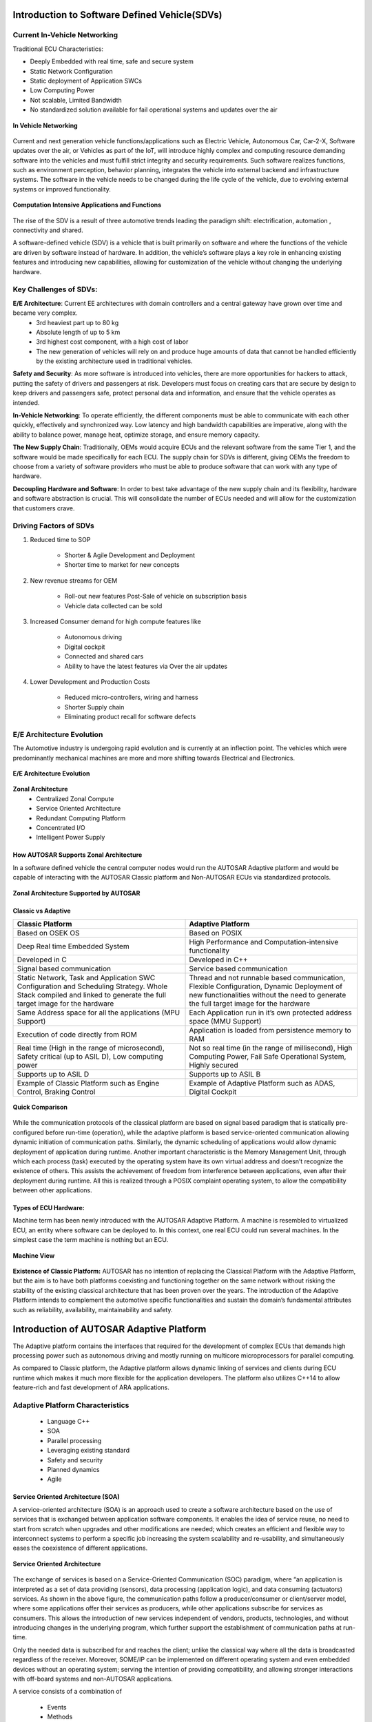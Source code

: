 **Introduction to Software Defined Vehicle(SDVs)**
====================================================

**Current In-Vehicle Networking**
########################################

Traditional ECU Characteristics:

- Deeply Embedded with real time, safe and secure system
- Static Network Configuration
- Static deployment of Application SWCs
- Low Computing Power
- Not scalable, Limited Bandwidth
- No standardized solution available for fail operational systems and updates over the air

.. figure:: resources/In-VehicleNetworking.png
    :class: with-border
    :align: center
    :scale: 75%
    
    **In Vehicle Networking**

Current and next generation vehicle functions/applications such as Electric Vehicle, Autonomous Car, Car-2-X, Software updates over the air, or Vehicles as part of the IoT, will introduce highly complex and computing resource demanding software into the vehicles and must fulfill strict integrity and security requirements. Such software realizes functions, such as environment perception, behavior planning, integrates the vehicle into external backend and infrastructure systems. The software in the vehicle needs to be changed during the life cycle of the vehicle, due to evolving external systems or improved functionality. 

.. figure:: resources/FutureVehicle_new.png
   :class: with-border
   :align: center

   **Computation Intensive Applications and Functions**

The rise of the SDV is a result of three automotive trends leading the paradigm shift: electrification, automation‌ , connectivity and shared. 

A software-defined vehicle (SDV) is a vehicle that is built primarily on software and where the functions of the vehicle are driven by software instead of hardware. In addition, the vehicle’s software plays a key role in enhancing existing features ‌and introducing new capabilities, allowing for customization of the vehicle without changing the underlying hardware.

**Key Challenges of SDVs**:
#################################

**E/E Architecture**: Current EE architectures with domain controllers and a central gateway have grown over time and became very complex. 
                        • 3rd heaviest part up to 80 kg
                        • Absolute length of up to 5 km
                        • 3rd highest cost component, with a high cost of labor
                        • The new generation of vehicles will rely on and produce huge amounts of data that cannot be handled efficiently by the existing architecture used in traditional vehicles. 

**Safety and Security**: As more software is introduced into vehicles, there are more opportunities for hackers to attack, putting the safety of drivers and passengers at risk. Developers must focus on creating cars that are secure by design to keep drivers and passengers safe, protect personal data and information, and ensure that the vehicle operates as intended.

**In-Vehicle Networking**: To operate efficiently, the different components must be able to communicate with each other quickly, effectively and synchronized way. Low latency and high bandwidth capabilities are imperative, along with the ability to balance power, manage heat, optimize storage, and ensure memory capacity.

**The New Supply Chain**: Traditionally, OEMs would acquire ECUs and the relevant software from the same Tier 1, and the software would be made specifically for each ECU. The supply chain for SDVs is different, giving OEMs the freedom to choose from a variety of software providers who must be able to produce software that can work with any type of hardware.

**Decoupling Hardware and Software**: In order to best take advantage of the new supply chain and its flexibility, hardware and software abstraction is crucial. This will consolidate the number of ECUs needed and will allow for the customization that customers crave.

**Driving Factors of SDVs**
#############################

1. Reduced time to SOP

    - Shorter & Agile Development and Deployment
    - Shorter time to market for new concepts

2. New revenue streams for OEM

    - Roll-out new features Post-Sale of vehicle on subscription basis
    - Vehicle data collected can be sold

3. Increased Consumer demand for high compute features like
    
    - Autonomous driving
    - Digital cockpit
    - Connected and shared cars
    - Ability to have the latest features via Over the air updates

4. Lower Development and Production Costs

    - Reduced micro-controllers, wiring and harness
    - Shorter Supply chain
    - Eliminating product recall for software defects

**E/E Architecture Evolution**
#################################

The Automotive industry is undergoing rapid evolution and is currently at an inflection point. The vehicles which were predominantly mechanical machines are more and more shifting towards Electrical and Electronics.

.. figure:: resources/ee_arch_evolution.png
    :class: with-border
    :align: center
    :scale: 70%

    **E/E Architecture Evolution**

**Zonal Architecture**
    - Centralized Zonal Compute
    - Service Oriented Architecture
    - Redundant Computing Platform
    - Concentrated I/O
    - Intelligent Power Supply

**How AUTOSAR Supports Zonal Architecture**
----------------------------------------------------
In a software defined vehicle the central computer nodes would run the AUTOSAR Adaptive platform and would be capable of interacting with the AUTOSAR Classic platform and Non-AUTOSAR ECUs via standardized protocols.

.. figure:: resources/AUTOSAR_Zonal_Architecture.png
    :class: with-border
    :align: center
    :scale: 50%

    **Zonal Architecture Supported by AUTOSAR**

**Classic vs Adaptive**
-------------------------

.. list-table:: 
   :widths: 50 50
   :header-rows: 1

   * - Classic Platform
     - Adaptive Platform
   * - Based on OSEK OS 
     - Based on POSIX
   * - Deep Real time Embedded System 
     - High Performance and Computation-intensive functionality
   * - Developed in C 
     - Developed in C++
   * - Signal based communication
     - Service based communication
   * - Static Network, Task and Application SWC Configuration and Scheduling Strategy. Whole Stack compiled and linked to generate the full target image for the hardware
     - Thread and not runnable based communication, Flexible Configuration, Dynamic Deployment of new functionalities without the need to generate the full target image for the hardware
   * - Same Address space for all the applications (MPU Support)
     - Each Application run in it’s own protected address space (MMU Support)
   * - Execution of code directly from ROM
     - Application is loaded from persistence memory to RAM
   * - Real time (High in the range of microsecond), Safety critical (up to ASIL D), Low computing power
     - Not so real time (in the range of millisecond), High Computing Power, Fail Safe Operational System, Highly secured
   * - Supports up to ASIL D
     - Supports up to ASIL B
   * - Example of Classic Platform such as Engine Control, Braking Control
     - Example of Adaptive Platform such as ADAS, Digital Cockpit 

.. figure:: resources/ClassicVsAdaptive.png
   :class: with-border
   :align: center

   **Quick Comparison**

While the communication protocols of the classical platform are based on signal based paradigm that is statically pre-configured before run-time (operation), while the adaptive platform is based service-oriented communication allowing dynamic initiation of communication paths. Similarly, the dynamic scheduling of applications would allow dynamic deployment of application during runtime. Another important characteristic is the Memory Management Unit, through which each process (task) executed by the operating system have its own virtual address and doesn’t recognize the existence of others. This assists the achievement of freedom from interference between applications, even after their deployment during runtime. All this is realized through a POSIX complaint operating system, to allow the compatibility between other applications.

**Types of ECU Hardware:** 
---------------------------

Machine term has been newly introduced with the AUTOSAR Adaptive Platform. A machine is resembled to virtualized ECU, an entity where software can be deployed to. In this context, one real ECU could run several machines. In the simplest case the term machine is nothing but an ECU.

.. figure:: resources/Machine_View.png
   :class: with-border
   :align: center

   **Machine View**

**Existence of Classic Platform:** 
AUTOSAR has no intention of replacing the Classical Platform with the Adaptive Platform, but the aim is to have both platforms coexisting and functioning together on the same network without risking the stability of the existing classical architecture that has been proven over the years. The introduction of the Adaptive Platform intends to complement the automotive specific functionalities and sustain the domain’s fundamental attributes such as reliability, availability, maintainability and safety.


**Introduction of AUTOSAR Adaptive Platform**
====================================================

The Adaptive platform contains the interfaces that required for the development of complex ECUs that demands high processing power such as autonomous driving and mostly running on multicore microprocessors for parallel computing. 

As compared to Classic platform, the Adaptive platform allows dynamic linking of services and clients during ECU runtime which makes it much more flexible for the application developers. The platform also utilizes C++14 to allow feature-rich and fast development of ARA applications.

**Adaptive Platform Characteristics**
#########################################

    - Language C++
    - SOA
    - Parallel processing
    - Leveraging existing standard
    - Safety and security
    - Planned dynamics
    - Agile

Service Oriented Architecture (SOA)
---------------------------------------

A service-oriented architecture (SOA) is an approach used to create a software architecture based on the use of services that is exchanged between application software components. It enables the idea of service reuse, no need to start from scratch when upgrades and other modifications are needed; which creates an efficient and flexible way to interconnect systems to perform a specific job increasing the system scalability and re-usability, and simultaneously eases the coexistence of different applications.

.. figure:: resources/serviceorientedarchitecture.png
   :class: with-border
   :align: center

   **Service Oriented Architecture**

The exchange of services is based on a Service-Oriented Communication (SOC) paradigm, where “an application is interpreted as a set of data providing (sensors), data processing (application logic), and data consuming (actuators) services. As shown in the above figure, the communication paths follow a producer/consumer or client/server model, where some applications offer their services as producers, while other applications subscribe for services as consumers. This allows the introduction of new services independent of vendors, products, technologies, and without introducing changes in the underlying program, which further support the establishment of communication paths at run-time.

Only the needed data is subscribed for and reaches the client; unlike the classical way where all the data is broadcasted regardless of the receiver. Moreover, SOME/IP can be implemented on different operating system and even embedded devices without an operating system; serving the intention of providing compatibility, and allowing stronger interactions with off-board systems and non-AUTOSAR applications.

A service consists of a combination of

    - Events
    - Methods
    - Fields

Parallel Processing
-----------------------

The distributed computing is inherently parallel. The SOA, as different applications uses different set of services, shares this characteristic. The advancement or many core processors and heterogeneous computing that offer parallel processing capability offers technological opportunities to harness the compute power to match the inherent parallelism. Thus, the AP possesses the architectural capability to scale its functionality and performance as the multicore-heterogeneous computing technologies advance.

Leveraging existing standard
--------------------------------

    - Reuse existing (non-automotive) standards
    - Ease software development
    - Support automotive use-cases and protocols


.. figure:: resources/RefArchitecture.png
   :class: with-border
   :align: center

   **Reuse existing standard**

Safety and Security
-----------------------

The systems that AP targets often require highest level of safety and security. To cope with the challenge, AP combines architectural, functional, and procedural approaches. The architecture is based on distributed computing based on SOA, which inherently makes each component more independent and free of unintended interference, dedicated functionalities to assist achieving safety and security.

Planned Dynamics
--------------------

The AP supports incremental deployment of applications, where resources and communications are managed dynamically to reduce the effort for software development and integration, enabling short iteration cycles. Incremental deployment also supports explorative software development phases. AP allows the system integrator to carefully limit dynamic behavior to reduce the risk of unwanted or adverse effects allowing safety qualification. Dynamic behavior of an application will be limited by constraints stated in the Application Manifest.

.. figure:: resources/PlannedDynamics.png
   :class: with-border
   :align: center

   **Planned Dynamics**

Configuration of communication paths can happen at design-, at startup- or at run-time and is therefore considered either static or dynamic.

    - **Full static configuration:** service discovery is not needed at all as the server knows all clients and clients know the server.
    - **No discovery by application code:** the clients know the server but the server does not know the clients. Event subscription is the only dynamic communication pattern in the application.
    - **Full service discovery in the application:** No communication paths are known at configuration time. An API for Service discovery allows the application code to choose the service instance at runtime.

Examples of Planned Dynamics are

    - Pre-determination of service discovery process
    - Restriction of dynamic memory allocation to startup phase only
    - Fair scheduling policy in addition to priority-based scheduling
    - Fixed allocation of processes to CPU cores
    - Access to pre-existing files in the file-system only
    - Constraints for AP API usage by Applications
    - Execution of authenticated code only	

Agile
-------

To support Agile Development process, it is important that underlying architecture e.g. Adaptive Platform is scalable with the possibility of updating the system after its deployment.

**Adaptive Platform Architecture**
#########################################

The AUTOSAR Adaptive architecture organizes the software of the AUTOSAR Adaptive foundation as functional clusters. These clusters offer common functionality as services to the applications. The Adaptive Application (AA) run on top of ARA, AUTOSAR Runtime for Adaptive applications. ARA consists of application interfaces provided by Functional Clusters, which belong to either Adaptive Platform Foundation or Adaptive Platform Services. Adaptive Platform Foundation provides fundamental functionalities of AP, and Adaptive Platform Services provide platform standard services of AP. The interface of Functional Clusters, either they are those of Adaptive Platform Foundation or Adaptive Platform Services, are indifferent from AA point of view.

.. figure:: resources/apd_architecture.png
   :class: with-border
   :align: center

   **Adaptive Platform Architecture**

Application Lifecycle
-----------------------

Each process running within the machine its lifecycle managed by the Execution Management Function cluster. The processes are initialized, monitored and shutdown as per the requirement.

.. figure:: resources/app_lifecycle.png
   :class: with-border
   :align: center

**Configuration Methodology**
#############################################

The AUTOSAR Adaptive Platform can be modeled from the meta-models defined by AUTOSAR. This provides seamless model data transfer from OEM to supplier and is supported by all AUTOSAR compliant toolchains.

.. figure:: resources/Configuration_Process.png
   :class: with-border
   :align: center
   :scale: 50%

   **Configuration Process**

**System Design (OEM)**
    The whole System including adaptive platform machines and classic platform ECUs shall be present in one single model

.. figure:: resources/System_Design.png
   :class: with-border
   :align: center
   :scale: 50%

**Service Interface Design (Supplier)**
    The Services provided by a supplier by their machine shall be present in this model

.. figure:: resources/service_interface.png
   :class: with-border
   :align: center
   :scale: 50%

**Service Interface Deployment (OEM)**
    The protocol specific deployment of the required or provided Services by the supplier shall be modeled

.. figure:: resources/service_interface_deployment.png
   :class: with-border
   :align: center
   :scale: 50%

**Machine Design (Supplier)**
    The individual machine shall be modeled with the Adaptive platform FC instantiations and Machine/Function group states

.. figure:: resources/machine_design_config.png
   :class: with-border
   :align: center
   :scale: 50%

**Adaptive Application Design (Supplier)**
    The Adaptive platform applications shall be created and relevant services to be mapped to the provided or required ports

.. figure:: resources/app_design_config.png
   :class: with-border
   :align: center
   :scale: 50%

**Process Design (Supplier)**
    The Adaptive platform application shall be provided mapped to respective process of underlying machine

.. figure:: resources/proc_design_config.png
   :class: with-border
   :align: center
   :scale: 50%
